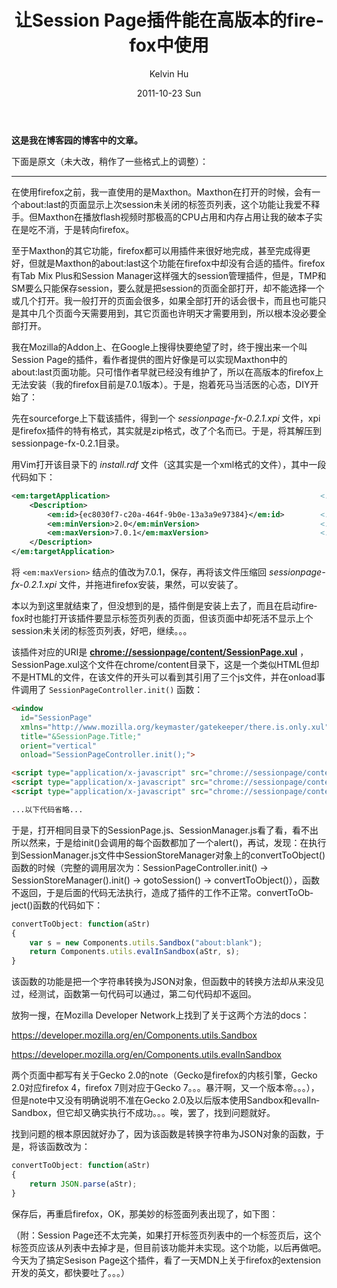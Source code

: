 #+TITLE:       让Session Page插件能在高版本的firefox中使用
#+AUTHOR:      Kelvin Hu
#+EMAIL:       ini.kelvin@gmail.com
#+DATE:        2011-10-23 Sun
#+URI:         /blog/%y/%m/%d/fix-firefox-session-page-plugin/
#+KEYWORDS:    firefox, session page
#+TAGS:        :Firefox:
#+LANGUAGE:    en
#+OPTIONS:     H:3 num:nil toc:nil \n:nil ::t |:t ^:nil -:nil f:t *:t <:t
#+DESCRIPTION: make session page available in high version firefox


*这是我在博客园的博客中的文章。*

下面是原文（未大改，稍作了一些格式上的调整）：

--------------------------------------------------------------------------------

在使用firefox之前，我一直使用的是Maxthon。Maxthon在打开的时候，会有一个about:last的页面显示上次session未关闭的标签页列表，这个功能让我爱不释手。但Maxthon在播放flash视频时那极高的CPU占用和内存占用让我的破本子实在是吃不消，于是转向firefox。

至于Maxthon的其它功能，firefox都可以用插件来很好地完成，甚至完成得更好，但就是Maxthon的about:last这个功能在firefox中却没有合适的插件。firefox有Tab Mix Plus和Session Manager这样强大的session管理插件，但是，TMP和SM要么只能保存session，要么就是把session的页面全部打开，却不能选择一个或几个打开。我一般打开的页面会很多，如果全部打开的话会很卡，而且也可能只是其中几个页面今天需要用到，其它页面也许明天才需要用到，所以根本没必要全部打开。

我在Mozilla的Addon上、在Google上搜得快要绝望了时，终于搜出来一个叫Session Page的插件，看作者提供的图片好像是可以实现Maxthon中的about:last页面功能。只可惜作者早就已经没有维护了，所以在高版本的firefox上无法安装（我的firefox目前是7.0.1版本）。于是，抱着死马当活医的心态，DIY开始了：

先在sourceforge上下载该插件，得到一个 /sessionpage-fx-0.2.1.xpi/ 文件，xpi是firefox插件的特有格式，其实就是zip格式，改了个名而已。于是，将其解压到sessionpage-fx-0.2.1目录。

用Vim打开该目录下的 /install.rdf/ 文件（这其实是一个xml格式的文件），其中一段代码如下：

#+BEGIN_SRC xml
<em:targetApplication>                                               <!-- 代表插件安装的目标程序 -->
    <Description>
        <em:id>{ec8030f7-c20a-464f-9b0e-13a3a9e97384}</em:id>        <!-- firefox的GUID，说明该插件是firefox插件 -->
        <em:minVersion>2.0</em:minVersion>                           <!-- 能安装的最低firefox版本 -->
        <em:maxVersion>7.0.1</em:maxVersion>                         <!-- 能安装的最高firefox版本，已修改 -->
    </Description>
</em:targetApplication>
#+END_SRC

将 =<em:maxVersion>= 结点的值改为7.0.1，保存，再将该文件压缩回 /sessionpage-fx-0.2.1.xpi/ 文件，并拖进firefox安装，果然，可以安装了。

本以为到这里就结束了，但没想到的是，插件倒是安装上去了，而且在启动firefox时也能打开该插件要显示标签页列表的页面，但该页面中却死活不显示上个session未关闭的标签页列表，好吧，继续。。。

该插件对应的URI是 *chrome://sessionpage/content/SessionPage.xul* ，SessionPage.xul这个文件在chrome/content目录下，这是一个类似HTML但却不是HTML的文件，在该文件的开头可以看到其引用了三个js文件，并在onload事件调用了 =SessionPageController.init()= 函数：

#+BEGIN_SRC html
<window
  id="SessionPage"
  xmlns="http://www.mozilla.org/keymaster/gatekeeper/there.is.only.xul"
  title="&SessionPage.Title;"
  orient="vertical"
  onload="SessionPageController.init();">

<script type="application/x-javascript" src="chrome://sessionpage/content/SessionPage.js" />
<script type="application/x-javascript" src="chrome://sessionpage/content/SessionManager.js" />
<script type="application/x-javascript" src="chrome://sessionpage/content/SessionPageUtils.js" />

...以下代码省略...
#+END_SRC

于是，打开相同目录下的SessionPage.js、SessionManager.js看了看，看不出所以然来，于是给init()会调用的每个函数都加了一个alert()，再试，发现：在执行到SessionManager.js文件中SessionStoreManager对象上的convertToObject()函数的时候（完整的调用层次为：SessionPageController.init() -> SessionStoreManager().init() -> gotoSession() -> convertToObject()），函数不返回，于是后面的代码无法执行，造成了插件的工作不正常。convertToObject()函数的代码如下：

#+BEGIN_SRC javascript
convertToObject: function(aStr)
{
    var s = new Components.utils.Sandbox("about:blank");
    return Components.utils.evalInSandbox(aStr, s);
}
#+END_SRC

该函数的功能是把一个字符串转换为JSON对象，但函数中的转换方法却从来没见过，经测试，函数第一句代码可以通过，第二句代码却不返回。

放狗一搜，在Mozilla Developer Network上找到了关于这两个方法的docs：

https://developer.mozilla.org/en/Components.utils.Sandbox

https://developer.mozilla.org/en/Components.utils.evalInSandbox

两个页面中都写有关于Gecko 2.0的note（Gecko是firefox的内核引擎，Gecko 2.0对应firefox 4，firefox 7则对应于Gecko 7。。。暴汗啊，又一个版本帝。。。），但是note中又没有明确说明不准在Gecko 2.0及以后版本使用Sandbox和evalInSandbox，但它却又确实执行不成功。。。唉，罢了，找到问题就好。

找到问题的根本原因就好办了，因为该函数是转换字符串为JSON对象的函数，于是，将该函数改为：

#+BEGIN_SRC javascript
convertToObject: function(aStr)
{
    return JSON.parse(aStr);
}
#+END_SRC

保存后，再重启firefox，OK，那美妙的标签面列表出现了，如下图：

@@html:<img src="http://pic002.cnblogs.com/images/2011/285309/2011102321181937.png" />@@

（附：Session Page还不太完美，如果打开标签页列表中的一个标签页后，这个标签页应该从列表中去掉才是，但目前该功能并未实现。这个功能，以后再做吧。今天为了搞定Sesison Page这个插件，看了一天MDN上关于firefox的extension开发的英文，都快要吐了。。。）
